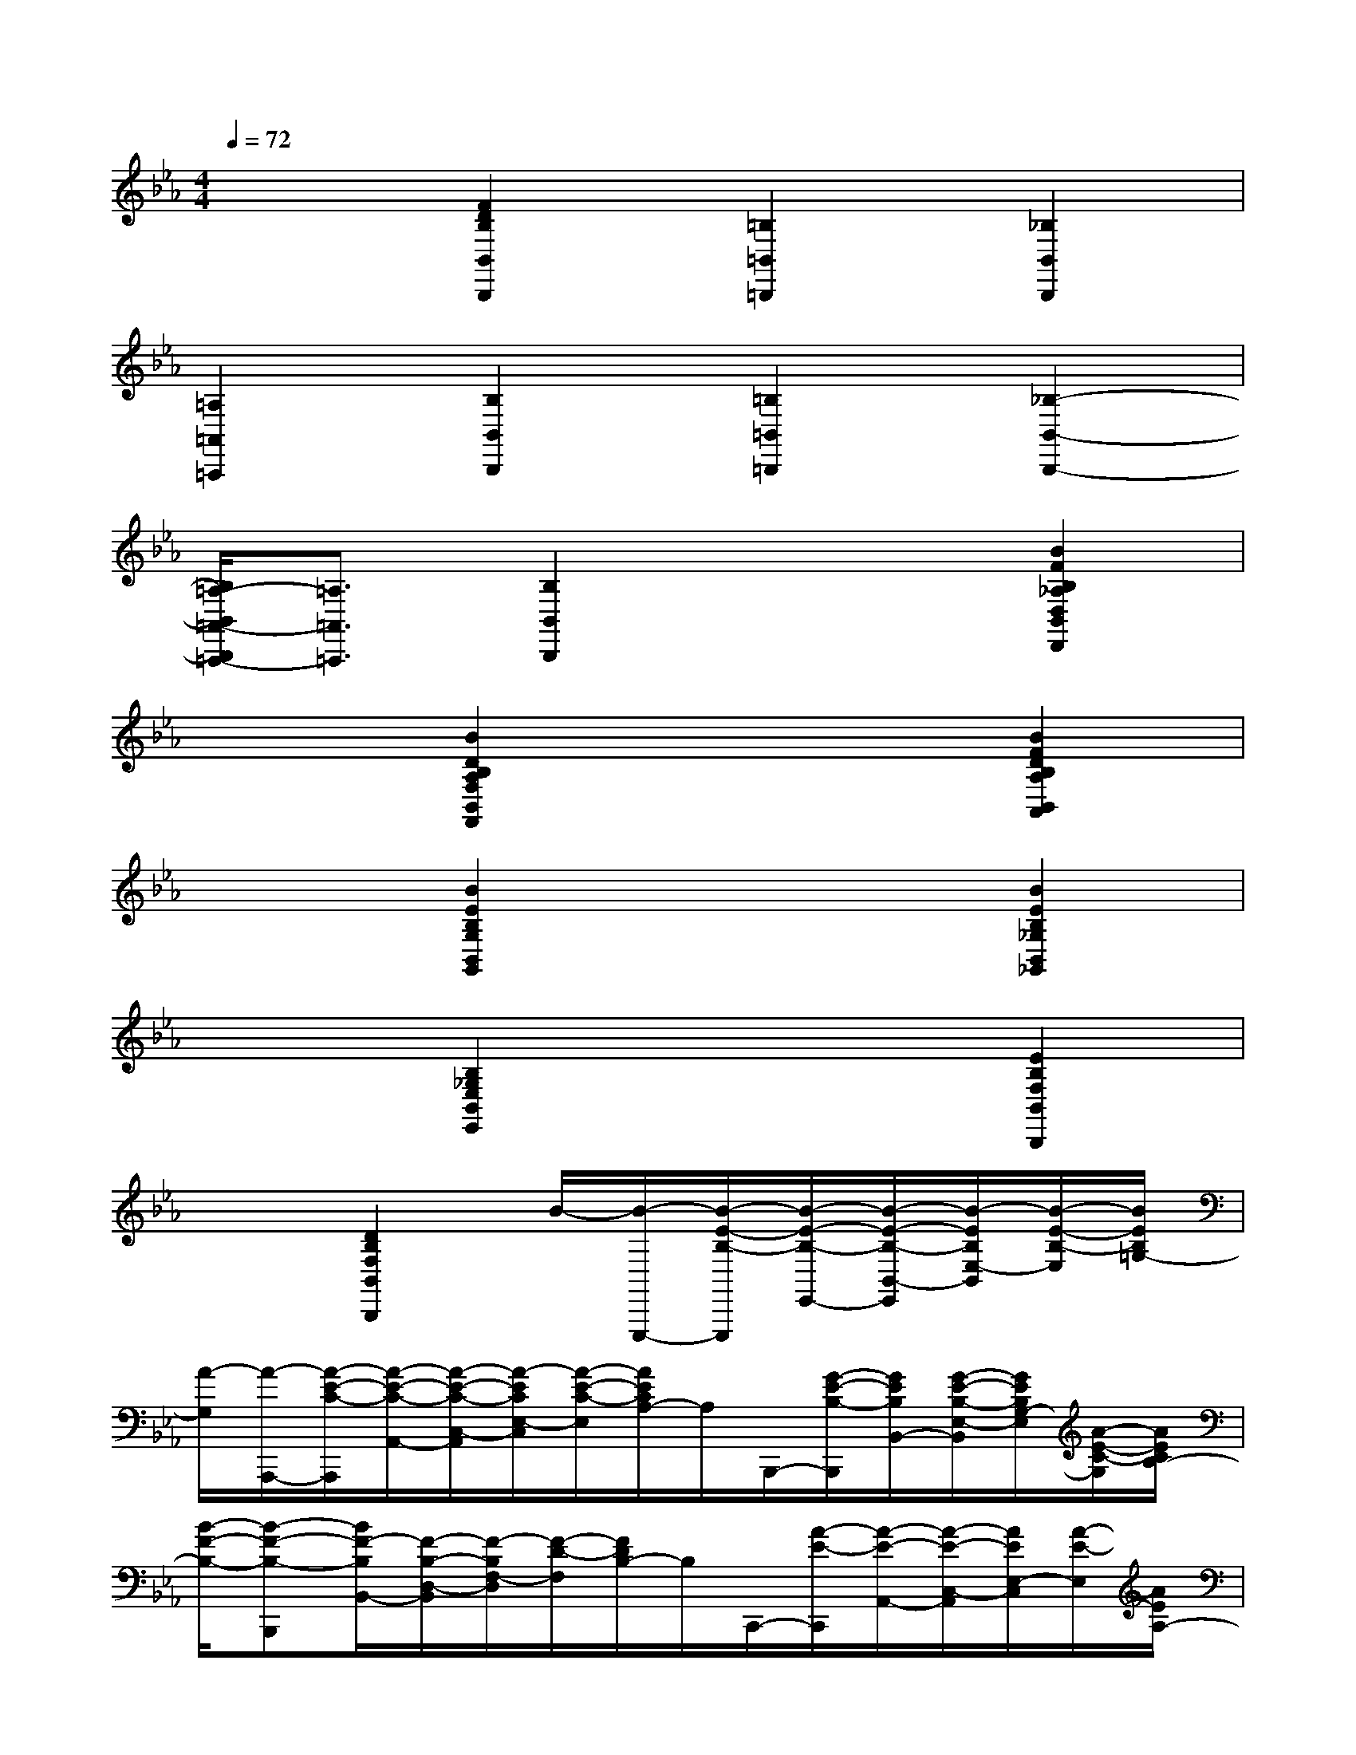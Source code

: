 X:1
T:
M:4/4
L:1/8
Q:1/4=72
K:Eb%3flats
V:1
x2[F2D2B,2B,,2B,,,2][=B,2=B,,2=B,,,2][_B,2B,,2B,,,2]|
[=A,2=A,,2=A,,,2][B,2B,,2B,,,2][=B,2=B,,2=B,,,2][_B,2-B,,2-B,,,2-]|
[B,/2=A,/2-B,,/2=A,,/2-B,,,/2=A,,,/2-][=A,3/2=A,,3/2=A,,,3/2][B,2B,,2B,,,2]x2[B2F2B,2_A,2D,2B,,2D,,2]|
x2[B2D2B,2A,2F,2B,,2F,,2]x2[B2F2D2B,2A,2B,,2A,,2]|
x2[B2E2B,2G,2B,,2G,,2]x2[B2E2B,2_G,2B,,2_G,,2]|
x2[B,2_G,2E,2B,,2E,,2]x2[E2B,2F,2B,,2B,,,2]|
x2[D2B,2F,2B,,2B,,,2]B/2-[B/2-E,,,/2-][B/2-E/2-B,/2-E,,,/2][B/2-E/2-B,/2-E,,/2-][B/2-E/2-B,/2-B,,/2-E,,/2][B/2-E/2B,/2E,/2-B,,/2][B/2-E/2-B,/2-E,/2][B/2E/2B,/2=G,/2-]|
[A/2-G,/2][A/2-A,,,/2-][A/2-E/2-C/2-A,,,/2][A/2-E/2-C/2-A,,/2-][A/2-E/2-C/2-C,/2-A,,/2][A/2-E/2C/2E,/2-C,/2][A/2-E/2-C/2-E,/2][A/2E/2C/2A,/2-]A,/2B,,,/2-[G/2-E/2-B,/2-B,,,/2][G/2E/2B,/2B,,/2-][G/2-E/2-B,/2-E,/2-B,,/2][G/2E/2B,/2G,/2-E,/2][A/2-E/2-C/2-G,/2][A/2E/2C/2B,/2-]|
[B/2-F/2-B,/2-][B-F-B,-B,,,][B/2F/2-B,/2B,,/2-][F/2-B,/2-D,/2-B,,/2][F/2-B,/2F,/2-D,/2][F/2-D/2-F,/2][F/2D/2B,/2-]B,/2C,,/2-[A/2-E/2-C,,/2][A/2-E/2-A,,/2-][A/2-E/2-C,/2-A,,/2][A/2E/2E,/2-C,/2][A/2-E/2-E,/2][A/2E/2A,/2-]|
A,/2D,,/2-[A/2-F/2-D,,/2][A/2-F/2-B,,/2-][A/2-F/2-D,/2-B,,/2][A/2F/2F,/2-D,/2][A/2-F/2-F,/2][A/2F/2B,/2-]B,/2E,,/2-[G/2-E/2-E,,/2][G/2-E/2-B,,/2-][G/2-E/2-E,/2-B,,/2][G/2E/2G,/2-E,/2][G/2-E/2-G,/2][G/2E/2B,/2-]|
B,/2=A,,,/2-[_G/2-E/2-=A,,,/2][_G/2-E/2-=A,,/2-][_G/2-E/2-E,/2-=A,,/2][_G/2E/2_G,/2-E,/2][_G/2-E/2-_G,/2][_G/2E/2C/2-]C/2B,,,/2-[F/2-D/2-B,,,/2][F/2-D/2-F,,/2-][F/2-D/2-B,,/2-F,,/2][F/2D/2D,/2-B,,/2][F/2-D/2-D,/2][F/2D/2F,/2-]|
F,/2=B,,,/2-[_A/2-E/2-=B,,,/2][A/2-E/2-A,,/2-][A/2-E/2-=B,,/2-A,,/2][A/2E/2E,/2-=B,,/2][A/2-E/2-E,/2][A/2E/2A,/2-]A,/2_D,,/2-[_B/2-_G/2-_D/2-_D,,/2][B/2-_G/2-_D/2-B,,/2-][B/2-_G/2-_D/2-_D,/2-B,,/2][B/2_G/2_D/2_G,/2-_D,/2][A/2-E/2-=B,/2-_G,/2][A/2E/2=B,/2_D,/2]|
[_G/2-_D/2-A,/2-][_G-_D-A,-_D,,][_G/2_D/2A,/2A,,/2-][F/2-_D/2-_D,/2-A,,/2][F/2-_D/2-F,/2-_D,/2][F/2-_D/2-F,/2][F/2_D/2A,/2-]A,/2_G,,,/2-[_B/2-_G/2-_D/2-_G,,,/2][B/2-_G/2-_D/2-_G,,/2-][B/2-_G/2-_D/2-_D,/2-_G,,/2][B/2_G/2_D/2_G,/2-_D,/2][_d/2-_G/2-_D/2-_G,/2][_d/2_G/2_D/2B,/2]|
[e/2-_G/2-E/2-][e-_G-E-=B,,,][e/2_G/2E/2=B,,/2-][A/2-_G/2-E/2-E,/2-=B,,/2][A/2-_G/2-E/2-_G,/2-E,/2][A/2-_G/2-E/2-_G,/2][A/2_G/2E/2A,/2-]A,/2_D,,/2-[_d/2-_B/2-_D,,/2][_d/2-B/2-_D,/2-][_d/2-B/2-_G,/2-_D,/2][_d/2B/2B,/2-_G,/2][=B/2-A/2-_B,/2][=B/2A/2_D/2]|
x/2=D,,/2-[=B/2-A/2-D,,/2][=B/2-A/2-_B,,/2-][=B/2-A/2-D,/2-_B,,/2][=B/2A/2F,/2-D,/2][_B/2-A/2-F,/2][B/2A/2B,/2-]B,/2E,,/2-[_g/2-_G/2-E,,/2][_g/2_G/2B,,/2-][_g/2-_G/2-E,/2-B,,/2][_g/2_G/2_G,/2-E,/2][b/2-B/2-_G,/2][b/2B/2E/2]|
[=b/2-e/2-=B/2-][=b-e-=B-A,,,][=b/2e/2=B/2A,,/2-][f/2-F/2-E,/2-A,,/2][f/2-F/2-A,/2-E,/2][f/2-F/2-A,/2][f/2F/2=B,/2-]=B,/2_B,,,/2-[e/2-E/2-B,,,/2][e/2E/2B,,/2-][e/2-E/2-_G,/2-B,,/2][e/2E/2B,/2-_G,/2][f/2-F/2-B,/2][f/2F/2B,,/2-]
